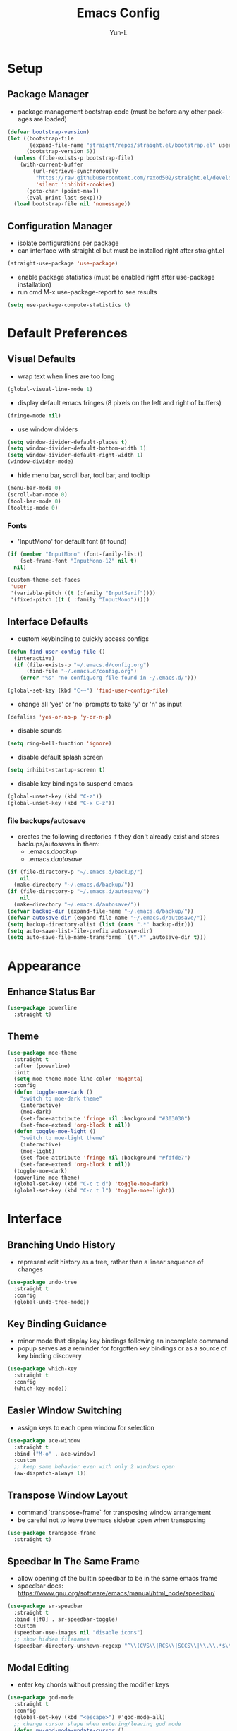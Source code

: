 #+TITLE: Emacs Config
#+AUTHOR: Yun-L
#+LANGUAGE: en

* Setup
** Package Manager
:PROPERTIES:
:Name:     straight.el
:Prerequisites: git
:Source:   https://github.com/raxod502/straight.el
:END:
- package management bootstrap code (must be before any other packages are loaded)
#+begin_src emacs-lisp
  (defvar bootstrap-version)
  (let ((bootstrap-file
         (expand-file-name "straight/repos/straight.el/bootstrap.el" user-emacs-directory))
        (bootstrap-version 5))
    (unless (file-exists-p bootstrap-file)
      (with-current-buffer
          (url-retrieve-synchronously
           "https://raw.githubusercontent.com/raxod502/straight.el/develop/install.el"
           'silent 'inhibit-cookies)
        (goto-char (point-max))
        (eval-print-last-sexp)))
    (load bootstrap-file nil 'nomessage))
#+end_src

** Configuration Manager
:PROPERTIES:
:Name:     use-package
:Source:   https://github.com/jwiegley/use-package
:END:
- isolate configurations per package
- can interface with straight.el but must be installed right after straight.el
#+begin_src emacs-lisp
  (straight-use-package 'use-package)
#+end_src
- enable package statistics (must be enabled right after use-package installation)
- run cmd M-x use-package-report to see results
#+begin_src emacs-lisp
  (setq use-package-compute-statistics t)
#+end_src

* Default Preferences
** Visual Defaults
- wrap text when lines are too long
#+begin_src emacs-lisp
  (global-visual-line-mode 1)
#+end_src
- display default emacs fringes (8 pixels on the left and right of buffers)
#+begin_src emacs-lisp
  (fringe-mode nil)
#+end_src
- use window dividers
#+begin_src emacs-lisp
  (setq window-divider-default-places t)
  (setq window-divider-default-bottom-width 1)
  (setq window-divider-default-right-width 1)
  (window-divider-mode)
#+end_src
- hide menu bar, scroll bar, tool bar, and tooltip
#+begin_src emacs-lisp
  (menu-bar-mode 0)
  (scroll-bar-mode 0)
  (tool-bar-mode 0)
  (tooltip-mode 0)
#+end_src
*** Fonts
:PROPERTIES:
:Source:   https://input.djr.com/info/
:Name:     Input
:END:
- 'InputMono' for default font (if found)
#+begin_src emacs-lisp
  (if (member "InputMono" (font-family-list))
      (set-frame-font "InputMono-12" nil t)
    nil)

  (custom-theme-set-faces
   'user
   '(variable-pitch ((t (:family "InputSerif"))))
   '(fixed-pitch ((t ( :family "InputMono")))))
#+end_src

** Interface Defaults
- custom keybinding to quickly access configs
#+begin_src emacs-lisp
  (defun find-user-config-file ()
    (interactive)
    (if (file-exists-p "~/.emacs.d/config.org")
        (find-file "~/.emacs.d/config.org")
      (error "%s" "no config.org file found in ~/.emacs.d/")))

  (global-set-key (kbd "C-~") 'find-user-config-file)
#+end_src
- change all 'yes' or 'no' prompts to take 'y' or 'n' as input
#+begin_src emacs-lisp
  (defalias 'yes-or-no-p 'y-or-n-p)
#+end_src
- disable sounds
#+begin_src emacs-lisp
  (setq ring-bell-function 'ignore)
#+end_src
- disable default splash screen
#+begin_src emacs-lisp
  (setq inhibit-startup-screen t)
#+end_src
- disable key bindings to suspend emacs
#+begin_src emacs-lisp
  (global-unset-key (kbd "C-z"))
  (global-unset-key (kbd "C-x C-z"))
#+end_src

*** file backups/autosave
- creates the following directories if they don't already exist and stores backups/autosaves in them:
  - .emacs.d/backup/
  - .emacs.d/autosave/
#+begin_src emacs-lisp
  (if (file-directory-p "~/.emacs.d/backup/")
      nil
    (make-directory "~/.emacs.d/backup/"))
  (if (file-directory-p "~/.emacs.d/autosave/")
      nil
    (make-directory "~/.emacs.d/autosave/"))
  (defvar backup-dir (expand-file-name "~/.emacs.d/backup/"))
  (defvar autosave-dir (expand-file-name "~/.emacs.d/autosave/"))
  (setq backup-directory-alist (list (cons ".*" backup-dir)))
  (setq auto-save-list-file-prefix autosave-dir)
  (setq auto-save-file-name-transforms `((".*" ,autosave-dir t)))
#+end_src

* Appearance
** Enhance Status Bar
:PROPERTIES:
:Name:     powerline
:Source:   https://github.com/milkypostman/powerline
:END:
#+begin_src emacs-lisp
  (use-package powerline
    :straight t)
#+end_src

** Theme
:PROPERTIES:
:Name:     moe-theme
:Source:   https://github.com/kuanyui/moe-theme.el
:END:
#+begin_src emacs-lisp
  (use-package moe-theme
    :straight t
    :after (powerline)
    :init
    (setq moe-theme-mode-line-color 'magenta)
    :config
    (defun toggle-moe-dark ()
      "switch to moe-dark theme"
      (interactive)
      (moe-dark)
      (set-face-attribute 'fringe nil :background "#303030")
      (set-face-extend 'org-block t nil))
    (defun toggle-moe-light ()
      "switch to moe-light theme"
      (interactive)
      (moe-light)
      (set-face-attribute 'fringe nil :background "#fdfde7")
      (set-face-extend 'org-block t nil))
    (toggle-moe-dark)
    (powerline-moe-theme)
    (global-set-key (kbd "C-c t d") 'toggle-moe-dark)
    (global-set-key (kbd "C-c t l") 'toggle-moe-light))
#+end_src

* Interface
** Branching Undo History
:PROPERTIES:
:Name:     undo-tree
:Source:   https://www.dr-qubit.org/undo-tree.html
:END:
- represent edit history as a tree, rather than a linear sequence of changes
#+begin_src emacs-lisp
  (use-package undo-tree
    :straight t
    :config
    (global-undo-tree-mode))
#+end_src

** Key Binding Guidance
:PROPERTIES:
:Name:     which-key
:Source:   https://github.com/justbur/emacs-which-key
:END:
- minor mode that display key bindings following an incomplete command
- popup serves as a reminder for forgotten key bindings or as a source of key binding discovery
#+begin_src emacs-lisp
  (use-package which-key
    :straight t
    :config
    (which-key-mode))
#+end_src

** Easier Window Switching
:PROPERTIES:
:Name:     ace-window
:Source:   https://github.com/abo-abo/ace-window
:END:
- assign keys to each open window for selection
#+begin_src emacs-lisp
  (use-package ace-window
    :straight t
    :bind ("M-o" . ace-window)
    :custom
    ;; keep same behavior even with only 2 windows open
    (aw-dispatch-always 1))
#+end_src

** Transpose Window Layout
:PROPERTIES:
:Name:     transpose-frame
:Source:   https://github.com/emacsmirror/emacswiki.org/blob/master/transpose-frame.el
:END:
- command `transpose-frame` for transposing window arrangement
- be careful not to leave treemacs sidebar open when transposing
#+begin_src emacs-lisp
  (use-package transpose-frame
    :straight t)
#+end_src

** Speedbar In The Same Frame
:PROPERTIES:
:Name:     sr-speedbar
:Source:   https://www.emacswiki.org/emacs/SrSpeedbar
:END:
- allow opening of the builtin speedbar to be in the same emacs frame
- speedbar docs: https://www.gnu.org/software/emacs/manual/html_node/speedbar/
#+begin_src emacs-lisp
  (use-package sr-speedbar
    :straight t
    :bind ([f8] . sr-speedbar-toggle)
    :custom
    (speedbar-use-images nil "disable icons")
    ;; show hidden filenames
    (speedbar-directory-unshown-regexp "^\\(CVS\\|RCS\\|SCCS\\|\\.\\.*$\\)\\'"))
#+end_src

** Modal Editing
:PROPERTIES:
:Name:     god-mode
:Source:   https://github.com/emacsorphanage/god-mode
:END:
- enter key chords without pressing the modifier keys
#+begin_src emacs-lisp
  (use-package god-mode
    :straight t
    :config
    (global-set-key (kbd "<escape>") #'god-mode-all)
    ;; change cursor shape when entering/leaving god mode
    (defun my-god-mode-update-cursor ()
      (setq cursor-type (if (or god-local-mode buffer-read-only)
                            'box
                          'bar)))
    (add-hook 'god-mode-enabled-hook #'my-god-mode-update-cursor)
    (add-hook 'god-mode-disabled-hook #'my-god-mode-update-cursor)
    :custom
    (god-exempt-major-modes nil)
    (god-exempt-predicates nil))
#+end_src

** Project File Explorer
:PROPERTIES:
:Name:     treemacs
:Source:   https://github.com/Alexander-Miller/treemacs
:END:
- tree layout file explorer
#+begin_src emacs-lisp
  (use-package treemacs
    :straight t
    :config
    ;; highlight file of current buffer
    (treemacs-follow-mode t)
    ;; automatically refresh when there are relevant changes made in the file system
    (treemacs-filewatch-mode t)
    (pcase (cons (not (null (executable-find "git")))
                 (not (null treemacs-python-executable)))
      (`(t . t)
       (treemacs-git-mode 'deferred))
      (`(t . _)
       (treemacs-git-mode 'simple)))
    :bind
    (:map global-map
          ("M-0"       . treemacs-select-window)
          ("C-x t t"   . treemacs)
          ("C-x t B"   . treemacs-bookmark)
          ("C-x t C-t" . treemacs-find-file)
          ("C-x t M-t" . treemacs-find-tag)))
#+end_src
- treemacs integration with magit
#+begin_src emacs-lisp
  (use-package treemacs-magit
    :straight t
    :after (treemacs magit))
#+end_src

** Project Management
:PROPERTIES:
:Name:     projectile
:Source:   https://github.com/bbatsov/projectile
:END:
- project management utilities (jumping between files, grep in project, etc)
#+begin_src emacs-lisp
  (use-package projectile
    :straight t
    :config
    (projectile-mode +1)
    (define-key projectile-mode-map (kbd "C-c p") 'projectile-command-map)
    :custom
    (projectile-completion-system 'ivy "use ivy for projectile completion backend"))
#+end_src
- projectile integration with treemacs
#+begin_src emacs-lisp
  (use-package treemacs-projectile
    :straight t
    :after (treemacs projectile))
#+end_src

** Workspace Management
:PROPERTIES:
:Name:     persp-mode
:Source:   https://github.com/Bad-ptr/persp-mode.el
:END:
- workspace management (shared among frames)
#+begin_src emacs-lisp
  (use-package persp-mode
    :straight t
    :config
    (add-hook 'window-setup-hook #'(lambda () (persp-mode 1)))
    :custom
    (persp-keymap-prefix (kbd "C-c w"))
    (persp-autokill-buffer-on-remove 'kill-weak)

    (with-eval-after-load "persp-mode"
      (global-set-key (kbd "C-x b") #'persp-switch-to-buffer)
      (global-set-key (kbd "C-x k") #'persp-kill-buffer))

    (with-eval-after-load "persp-mode"
      (with-eval-after-load "ivy"
        (add-hook 'ivy-ignore-buffers
                  #'(lambda (b)
                      (when persp-mode
                        (let ((persp (get-current-persp)))
                          (if persp
                              (not (persp-contain-buffer-p b persp))
                            nil)))))

        (setq ivy-sort-functions-alist
              (append ivy-sort-functions-alist
                      '((persp-kill-buffer   . nil)
                        (persp-remove-buffer . nil)
                        (persp-add-buffer    . nil)
                        (persp-switch        . nil)
                        (persp-window-switch . nil)
                        (persp-frame-switch  . nil)))))))
#+end_src
- projectile integration with persp-mode
#+begin_src emacs-lisp
  (use-package persp-mode-projectile-bridge
    :straight t
    :after (persp-mode projectile)
    :config
    (with-eval-after-load "persp-mode-projectile-bridge-autoloads"
      (add-hook 'persp-mode-projectile-bridge-mode-hook
                #'(lambda ()
                    (if persp-mode-projectile-bridge-mode
                        (persp-mode-projectile-bridge-find-perspectives-for-all-buffers)
                      (persp-mode-projectile-bridge-kill-perspectives))))
      (add-hook 'after-init-hook
                #'(lambda ()
                    (persp-mode-projectile-bridge-mode 1))
                t)))
#+end_src

** Ido Completion Replacement
:PROPERTIES:
:Name:     ivy
:Source:   https://github.com/abo-abo/swiper
:END:
- completion framework to replace built in ido functionality
#+begin_src emacs-lisp
  (use-package ivy
    :straight t
    :config
    (ivy-mode t)
    :custom
    (ivy-use-virtual-buffers t)
    (enable-recursive-minibuffers t)
    (ivy-count-format "[%d/%d] "))
#+end_src

*** use ivy as backend for built in emacs commands
:PROPERTIES:
:Name:     counsel
:Source:   https://github.com/abo-abo/swiper
:Prerequisites: ivy
:END:
- provides versions of common emacs commands that use ivy
#+begin_src emacs-lisp
  (use-package counsel
    :straight t
    :after (ivy))
#+end_src

*** isearch enhancement
:PROPERTIES:
:Name:     swiper
:Source:   https://github.com/abo-abo/swiper
:Prerequisites: ivy
:END:
- ivy enhanced version of isearch
#+begin_src emacs-lisp
  (use-package swiper
    :straight t
    :after (ivy)
    :bind (("C-s" . swiper-isearch)))
#+end_src

** Interactive List Sorting
:PROPERTIES:
:Name:     prescient
:Source:   https://github.com/raxod502/prescient.el
:END:
- sort and filter lists of candidates (for ivy/company listing)
#+begin_src emacs-lisp
  (use-package prescient
    :straight t)
#+end_src
- prescient integration with ivy
#+begin_src emacs-lisp
  (use-package ivy-prescient
    :straight t
    :after (prescient ivy counsel)
    :config
    (ivy-prescient-mode))
#+end_src
- prescient integration with company
#+begin_src emacs-lisp
  (use-package company-prescient
    :straight t
    :after (company prescient)
    :config
    (company-prescient-mode))
#+end_src

** Enhance Text Navigation
:PROPERTIES:
:Name:     avy
:Source:   https://github.com/abo-abo/avy
:END:
- jumping to visible text w/ char-based decision tree
#+begin_src emacs-lisp
  (use-package avy
    :straight t
    :bind
    (("C-:" . avy-goto-char)
     ("C-;" . avy-goto-char-2))
    :custom
    (avy-keys '(?a ?o ?e ?u ?i ?d ?h ?t ?n ?s) "change to dvorak home row keys"))
#+end_src

** Auto Completion
- inbuffer completion framework
- uses pluggable back-ends/front-ends to retrieve and display completion candidates
#+begin_src emacs-lisp
  (use-package company
    :straight t
    :init
    (global-company-mode))
#+end_src

* Programming & Development
** Programming Defaults
  #+begin_src emacs-lisp
    (setq-default tab-width 4)
  #+end_src
- default to using spaces instead of tabs
#+begin_src emacs-lisp
  (setq-default indent-tabs-mode nil)
#+end_src

** Language Server Protocol Support
:PROPERTIES:
:Source:   https://emacs-lsp.github.io/lsp-ui/
:Name:     lsp-mode
:END:
- client for the Language Server Protocol
- install language servers to get support for particular languages
#+begin_src emacs-lisp
  (use-package lsp-mode
    :straight t
    :init
    (setq lsp-keymap-prefix "C-c l")
    :after (which-key)
    :hook ((java-mode . lsp-deferred)
           ;; which-key integration
           (lsp-mode . lsp-enable-which-key-integration))
    :commands (lsp lsp-deferred)
    :custom
    (gc-cons-threshold 100000000)
    (read-process-output-max (* 1024 1024)))
#+end_src
- UI modules for lsp-mode
#+begin_src emacs-lisp
  (use-package lsp-ui
    :straight t
    :after (lsp-mode)
    :commands lsp-ui-mode)
#+end_src
- integration with ivy
#+begin_src emacs-lisp
  (use-package lsp-ivy
    :straight t
    :after (ivy)
    :commands lsp-ivy-workspace-symbol)
#+end_src
- integration with treemacs
#+begin_src emacs-lisp
  (use-package lsp-treemacs
    :straight t
    :after (treemacs)
    :commands lsp-treemacs-errors-list)
#+end_src

** Debug Adapter Protocol Support
:PROPERTIES:
:Name:     dap-mode
:Source:   https://github.com/emacs-lsp/dap-mode
:END:
#+begin_src emacs-lisp
  (use-package dap-mode
    :straight t
    :after lsp-mode
    :config (dap-auto-configure-mode))
#+end_src

** Code Templating System
:PROPERTIES:
:Source:   https://github.com/joaotavora/yasnippet
:Name:     yasnippet
:END:
- template system
#+begin_src emacs-lisp
  (use-package yasnippet
    :straight t
    :config
    (yas-global-mode 1))
#+end_src
- premade snippets
#+begin_src emacs-lisp
  (use-package yasnippet-snippets
    :straight t)
#+end_src

** Git Interface
:PROPERTIES:
:Name:     magit
:Source:   https://magit.vc/
:END:
- interface for common git features
#+begin_src emacs-lisp
  (use-package magit
    :straight t
    :bind ("C-x g" . magit-status))
#+end_src

** Syntax Checking
:PROPERTIES:
:Name:     flycheck
:Source:   https://www.flycheck.org/en/latest/index.html
:END:
#+begin_src emacs-lisp
  (use-package flycheck
    :straight t)
#+end_src

** Fallback For Jumping To Definitions
:PROPERTIES:
:Name:     dumb-jump
:Source:   https://github.com/jacktasia/dumb-jump
:END:
- regex based jump to definition
#+begin_src emacs-lisp
  (use-package dumb-jump
    :straight t
    :config
    (add-hook 'xref-backend-functions #'dumb-jump-xref-activate)
    :custom
    (dumb-jump-quiet t))
#+end_src

** Python
:PROPERTIES:
:Source:   https://elpy.readthedocs.io/en/latest
:Name:     elpy
:END:
- python development environment
- uses flycheck for syntax checking backend
- external dependencies can be installed with `elpy-config`
#+begin_src emacs-lisp
  (use-package elpy
    :straight t
    :after (company flycheck)
    :defer t
    :init
    (advice-add 'python-mode :before 'elpy-enable) ;; defer loading
    :config
    (setq elpy-modules (delq 'elpy-module-flymake elpy-modules))
    (add-hook 'elpy-mode-hook 'flycheck-mode)
    (add-hook 'python-mode-hook 'hs-minor-mode)
    :custom
    (elpy-folding-fringe-indicators t "enable code folding fringe indicators")
    (elpy-modules
     '(elpy-module-company
       elpy-module-eldoc
       elpy-module-flymake
       elpy-module-folding
       elpy-module-pyvenv
       elpy-module-highlight-indentation
       elpy-module-yasnippet
       elpy-module-django
       elpy-module-sane-defaults) "activate elpy modules")
    ;; code folding compatibility
    :custom-face
    ;; code folding button styling
    (elpy-folding-fringe-face ((t (:inherit (quote font-lock-keyword-face) :box (:line-width 1 :style released-button))))))
#+end_src

** Java
#+begin_src emacs-lisp
  (use-package lsp-java
    :straight t
    :config
    (add-hook 'java-mode-hook 'lsp)
    (setq lsp-java-configuration-runtimes '[(:name "JavaSE-1.8"
                                                   :path "C:/Program Files/AdoptOpenJDK/jdk-8.0.265.01-hotspot/"
                                                   :default t)])
    :custom
    (lsp-java-server-install-dir "~/.emacs.d/lsp-java-server/"))

  (use-package dap-java
    :ensure nil)
#+end_src

** Javascript
*** JS Defaults
#+begin_src emacs-lisp
  (setq-default js-indent-level 4)
  (setq-default js-switch-indent-offset 4)
#+end_src

*** Development Environment
:PROPERTIES:
:Name:     js2-mode
:Source:   https://github.com/mooz/js2-mode
:END:
- major mode for javascript
#+begin_src emacs-lisp
  (use-package js2-mode
    :straight t
    :config
    (add-to-list 'auto-mode-alist '("\\.js\\'" . js2-mode))
    (add-hook 'js2-mode-hook #'js2-imenu-extras-mode))
#+end_src

** Web Templates
:PROPERTIES:
:Name:     web-mode
:Source:   https://web-mode.org
:END:
- major mode for editing web templates
#+begin_src emacs-lisp
  (use-package web-mode
    :straight t
    :config
    (add-to-list 'auto-mode-alist '("\\.hbs\\'" . web-mode))
    :custom
    (web-mode-markup-indent-offset 2)
    (web-mode-css-indent-offset 2)
    (web-mode-code-indent-offset 2)
    (web-mode-enable-current-column-highlight t)
    (web-mode-enable-current-element-highlight t))
#+end_src

** LaTeX
:PROPERTIES:
:Name:     auctex
:Source:   https://www.gnu.org/software/auctex/
:END:
- support for TeX and TeX macro packages
#+begin_src emacs-lisp
  (use-package tex ;;workaround because auctex is old
    :straight auctex
    :custom
    (TeX-auto-save t)
    (TeX-parse-self t))
#+end_src

** C++
*** rtags
- code tagging, source code navigation
- http://www.rtags.net
- needs to have active rtag server running
- projects need to be indexed
- starts rtags process on c/c++/objc modes
- C-c r ? for help
#+begin_src emacs-lisp
  (use-package rtags
    :straight t
    :if (memq system-type '(gnu/linux))
    :config
    (rtags-enable-standard-keybindings)
    (add-hook 'c-mode-hook 'rtags-start-process-unless-running)
    (add-hook 'c++-mode-hook 'rtags-start-process-unless-running)
    (add-hook 'objc-mode-hook 'rtags-start-process-unless-running)
    (define-key c-mode-base-map (kbd "C-c r i") (function rtags-print-symbol-info))
    (define-key c-mode-base-map (kbd "C-c r t") (function rtags-symbol-type))
    :custom
    (rtags-find-file-case-insensitive t))
#+end_src

*** company-rtags
- integrate rtags with company
#+begin_src emacs-lisp
  (use-package company-rtags
    :straight t
    :after (company rtags)
    :config
    (push 'company-rtags company-backends)
    (define-key c-mode-base-map (kbd "<C-tab>") (function company-complete))
    :custom
    (rtags-completions-enabled t))
#+end_src

*** flycheck-rtags
- syntax checker using flycheck and rtags
#+begin_src emacs-lisp
  (use-package flycheck-rtags
    :straight t
    :after (flycheck rtags)
    :config
    (defun my-flycheck-rtags-setup ()
      (flycheck-select-checker 'rtags)
      (setq-local flycheck-highlighting-mode nil) ;; RTags creates more accurate overlays.
      (setq-local flycheck-check-syntax-automatically nil))
    (add-hook 'c-mode-hook #'my-flycheck-rtags-setup)
    (add-hook 'c++-mode-hook #'my-flycheck-rtags-setup)
    (add-hook 'objc-mode-hook #'my-flycheck-rtags-setup)
    :custom
    (rtags-autostart-diagnostics t))
#+end_src

*** ivy-rtags
- integrate rtags with ivy
#+begin_src emacs-lisp
  (use-package ivy-rtags
    :straight t
    :after (ivy rtags)
    :custom
    (rtags-display-result-backend 'ivy))
#+end_src

** Markdown
:PROPERTIES:
:Name:     markdown-mode
:Source:   https://jblevins.org/projects/markdown-mode/
:END:
- markdown major mode
#+begin_src emacs-lisp
  (use-package markdown-mode
    :straight t
    :commands (markdown-mode gfm-mode)
    :mode (("README\\.md\\'" . gfm-mode)
           ("\\.md\\'" . markdown-mode)
           ("\\.markdown\\'" . markdown-mode))
    :custom
    (markdown-header-scaling t))
#+end_src

* Org Mode
** Org Mode Defaults
- indent org files
#+begin_src emacs-lisp
  (setq org-startup-indented t)
#+end_src
- keep everything collapsed when first visiting an org file
#+begin_src emacs-lisp
  (setq org-startup-folded nil)
#+end_src
- hide emphasis markup (e.g **, //)
#+begin_src emacs-lisp
  (setq org-hide-emphasis-markers t)
#+end_src
- display proportional fonts for org mode buffers
#+begin_src emacs-lisp
  (add-hook 'org-mode-hook 'variable-pitch-mode)
#+end_src
#+begin_src emacs-lisp
  (set-face-attribute 'org-document-title nil :weight 'bold :font "InputSans" :height 2.0)
  (set-face-attribute 'org-level-1 nil :weight 'bold :font "InputSans" :height 1.75)
  (set-face-attribute 'org-level-2 nil :weight 'bold :font "InputSans" :height 1.5)
  (set-face-attribute 'org-level-3 nil :weight 'bold :font "InputSans" :height 1.25)
  (set-face-attribute 'org-level-4 nil :weight 'bold :font "InputSans" :height 1)
  (set-face-attribute 'org-level-5 nil :weight 'bold :font "InputSans")
  (set-face-attribute 'org-level-6 nil :weight 'bold :font "InputSans")
  (set-face-attribute 'org-level-7 nil :weight 'bold :font "InputSans")
  (set-face-attribute 'org-level-8 nil :weight 'bold :font "InputSans")
  (set-face-attribute 'org-block nil :inherit 'fixed-pitch :extend t)
  (set-face-attribute 'org-code nil :inherit '(shadow fixed-pitch))
  (set-face-attribute 'org-document-info nil :foreground "dark orange")
  (set-face-attribute 'org-document-info-keyword nil :inherit '(shadow fixed-pitch))
  (set-face-attribute 'org-meta-line nil :inherit '(font-lock-comment-face fixed-pitch))
  (set-face-attribute 'org-property-value nil :inherit 'fixed-pitch)
  (set-face-attribute 'org-special-keyword nil :inherit '(font-lock-comment-face fixed-pitch))
  (set-face-attribute 'org-table nil :inherit 'fixed-pitch :foreground "#83a598")
  (set-face-attribute 'org-tag nil :inherit '(shadow fixed-pitch) :weight 'bold :height 0.8)
  (set-face-attribute 'org-verbatim nil :inherit '(shadow fixed-pitch))
  (set-face-attribute 'org-block-begin-line nil :inherit 'fixed-pitch)
  (set-face-attribute 'org-block-end-line nil :inherit 'fixed-pitch)
  (set-face-attribute 'org-drawer nil :inherit 'fixed-pitch)

  ;; need to do this because org-indent face may not exist yet
  (custom-theme-set-faces
   'user
   '(org-indent ((t (:inherit (org-hide fixed-pitch))))))
#+end_src

** GTD
- task keeping setup
- task files should be synced with Dropbox
- shortcuts to open task files
- adds custom agenda view
- keybinds only apply when the file in gtd-files exist
#+begin_src emacs-lisp
  (setq gtd-files '("~/Dropbox/gtd/inbox.org"
                    "~/Dropbox/gtd/projects.org"
                    "~/Dropbox/gtd/reminders.org"
                    "~/Dropbox/gtd/someday.org"
                    "~/Dropbox/gtd/calendar.org"))

  (defun check-exists (list)
    "t if all files in 'list' exist"
    (eval `(and ,@(mapcar
                   (lambda (filename) (file-exists-p filename))
                   list))))


  (when (check-exists gtd-files)
    (defun open-gtd-projects ()
      (interactive)
      (find-file "~/Dropbox/gtd/projects.org"))
    (defun open-gtd-inbox ()
      (interactive)
      (find-file "~/Dropbox/gtd/inbox.org"))
    (defun open-gtd-reminders ()
      (interactive)
      (find-file "~/Dropbox/gtd/reminders.org"))

    (global-set-key (kbd "C-c g a") 'org-agenda)
    (global-set-key (kbd "C-c g c") 'org-capture)
    (global-set-key (kbd "C-c g p") 'open-gtd-projects)
    (global-set-key (kbd "C-c g i") 'open-gtd-inbox)
    (global-set-key (kbd "C-c g r") 'open-gtd-reminders)

    (setq org-agenda-files '("~/Dropbox/gtd/inbox.org"
                             "~/Dropbox/gtd/projects.org"
                             "~/Dropbox/gtd/reminders.org"
                             "~/Dropbox/gtd/calendar.org"))
    (setq org-capture-templates '(("t" "Todo [inbox]" entry
                                   (file+headline "~/Dropbox/gtd/inbox.org" "Tasks")
                                   "* TODO %i%?")
                                  ("r" "Reminder" entry
                                   (file+headline "~/Dropbox/gtd/reminders.org" "Reminders")
                                   "* %i%? \n %U")))
    (setq org-refile-targets '(("~/Dropbox/gtd/projects.org" :maxlevel . 3)
                               ("~/Dropbox/gtd/someday.org" :level . 1)
                               ("~/Dropbox/gtd/reminders.org" :maxlevel . 2)))
    (setq org-todo-keywords '((sequence "TODO(t)" "NEXT(n)" "WAITING(w)" "|"
                                        "DONE(d)" "CANCELLED(c)" "DEFERRED(D)")))
    (setq org-agenda-custom-commands
          '(("1" "My Agenda"
             ((agenda ""
                      ((org-agenda-span 'day)
                       (org-deadline-warning-days 365)))
              (todo "TODO"
                    ((org-agenda-overriding-header "To Refile:")
                     (org-agenda-files '("~/Dropbox/gtd/inbox.org"))))
              (todo "NEXT"
                    ((org-agenda-overriding-header "In Progress:")
                     (org-agenda-files '("~/Dropbox/gtd/projects.org"))))
              (todo "WAITING"
                    ((org-agenda-overriding-header "Waiting:")
                     (org-agenda-files '("~/Dropbox/gtd/projects.org")))))
             nil))))
#+end_src
